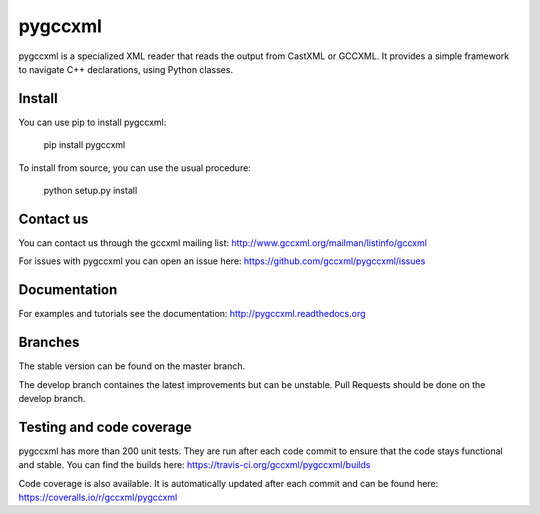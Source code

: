 pygccxml
========

.. image:: https://travis-ci.org/gccxml/pygccxml.svg?branch=develop
    :target: https://travis-ci.org/gccxml/pygccxml
.. image:: https://coveralls.io/repos/gccxml/pygccxml/badge.svg?branch=develop
	:target: https://coveralls.io/r/gccxml/pygccxml?branch=develop
.. image:: https://www.quantifiedcode.com/api/v1/project/117af14ef32a455fb7b3762e21083fb3/snapshot/origin/develop:HEAD/badge.svg
    :target: https://www.quantifiedcode.com/app/project/117af14ef32a455fb7b3762e21083fb3?branch=origin%2Fdevelop&tab=basics

pygccxml is a specialized XML reader that reads the output from CastXML or GCCXML. It provides a simple framework to navigate C++ declarations, using Python classes.

Install
-------

You can use pip to install pygccxml:

  pip install pygccxml

To install from source, you can use the usual procedure:

  python setup.py install

Contact us
----------

You can contact us through the gccxml mailing list: http://www.gccxml.org/mailman/listinfo/gccxml

For issues with pygccxml you can open an issue here: https://github.com/gccxml/pygccxml/issues

Documentation
-------------

For examples and tutorials see the documentation: http://pygccxml.readthedocs.org

Branches
--------

The stable version can be found on the master branch.

The develop branch containes the latest improvements but can be unstable. Pull Requests should be done on the develop branch.

Testing and code coverage
-------------------------

pygccxml has more than 200 unit tests. They are run after each code commit to ensure
that the code stays functional and stable. You can find the builds here:
https://travis-ci.org/gccxml/pygccxml/builds

Code coverage is also available. It is automatically updated after each commit and can be found here:
https://coveralls.io/r/gccxml/pygccxml
